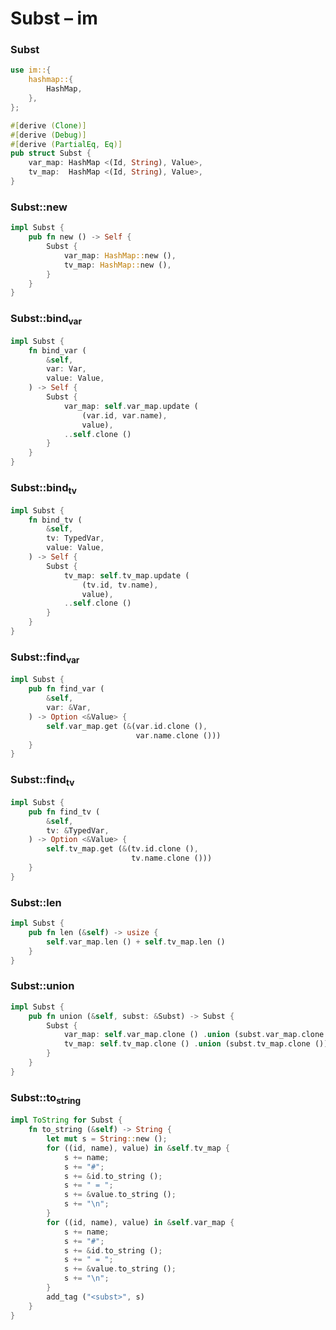 * Subst -- im

*** Subst

    #+begin_src rust
    use im::{
        hashmap::{
            HashMap,
        },
    };

    #[derive (Clone)]
    #[derive (Debug)]
    #[derive (PartialEq, Eq)]
    pub struct Subst {
        var_map: HashMap <(Id, String), Value>,
        tv_map:  HashMap <(Id, String), Value>,
    }
    #+end_src

*** Subst::new

    #+begin_src rust
    impl Subst {
        pub fn new () -> Self {
            Subst {
                var_map: HashMap::new (),
                tv_map: HashMap::new (),
            }
        }
    }
    #+end_src

*** Subst::bind_var

    #+begin_src rust
    impl Subst {
        fn bind_var (
            &self,
            var: Var,
            value: Value,
        ) -> Self {
            Subst {
                var_map: self.var_map.update (
                    (var.id, var.name),
                    value),
                ..self.clone ()
            }
        }
    }
    #+end_src

*** Subst::bind_tv

    #+begin_src rust
    impl Subst {
        fn bind_tv (
            &self,
            tv: TypedVar,
            value: Value,
        ) -> Self {
            Subst {
                tv_map: self.tv_map.update (
                    (tv.id, tv.name),
                    value),
                ..self.clone ()
            }
        }
    }
    #+end_src

*** Subst::find_var

    #+begin_src rust
    impl Subst {
        pub fn find_var (
            &self,
            var: &Var,
        ) -> Option <&Value> {
            self.var_map.get (&(var.id.clone (),
                                var.name.clone ()))
        }
    }
    #+end_src

*** Subst::find_tv

    #+begin_src rust
    impl Subst {
        pub fn find_tv (
            &self,
            tv: &TypedVar,
        ) -> Option <&Value> {
            self.tv_map.get (&(tv.id.clone (),
                               tv.name.clone ()))
        }
    }
    #+end_src

*** Subst::len 

    #+begin_src rust
    impl Subst {
        pub fn len (&self) -> usize {
            self.var_map.len () + self.tv_map.len ()
        }
    }
    #+end_src

*** Subst::union

    #+begin_src rust
    impl Subst {
        pub fn union (&self, subst: &Subst) -> Subst {
            Subst {
                var_map: self.var_map.clone () .union (subst.var_map.clone ()),
                tv_map: self.tv_map.clone () .union (subst.tv_map.clone ()),
            }
        }
    }
    #+end_src

*** Subst::to_string 

    #+begin_src rust
    impl ToString for Subst {
        fn to_string (&self) -> String {
            let mut s = String::new ();
            for ((id, name), value) in &self.tv_map {
                s += name;
                s += "#";
                s += &id.to_string ();
                s += " = ";
                s += &value.to_string ();
                s += "\n";
            }
            for ((id, name), value) in &self.var_map {
                s += name;
                s += "#";
                s += &id.to_string ();
                s += " = ";
                s += &value.to_string ();
                s += "\n";
            }        
            add_tag ("<subst>", s)
        }
    }
    #+end_src
    
